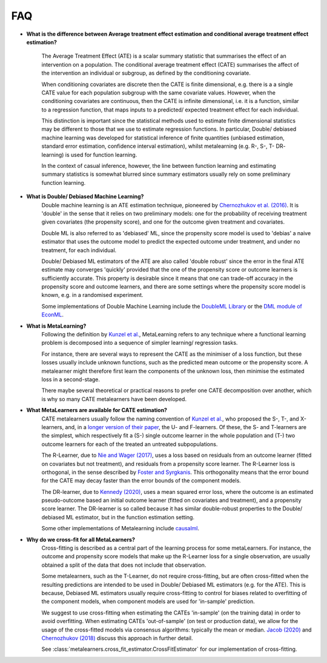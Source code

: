FAQ
===

* **What is the difference between Average treatment effect estimation
  and conditional average treatment effect estimation?**

    The Average Treatment Effect (ATE) is a scalar summary statistic that summarises the effect of an
    intervention on a population. The conditional average treatment effect (CATE)
    summarises the affect of the intervention an individual or subgroup, as defined
    by the conditioning covariate.

    When conditioning covariates are discrete then the CATE is finite dimensional,
    e.g. there is a a single CATE value for each population subgroup with the same covariate values.
    However, when the conditioning covariates are continuous, then the CATE is infinite dimensional,
    i.e. it is a function, similar to a regression function, that maps inputs to a predicted/ expected
    treatment effect for each individual.

    This distinction is important since the statistical methods used to estimate finite dimensional
    statistics may be different to those that we use to estimate regression functions.
    In particular, Double/ debiased machine learning was developed for statistical inference of finite
    quantities (unbiased estimation, standard error estimation, confidence interval estimation), whilst
    metalearning (e.g. R-, S-, T- DR- learning) is used for function learning.

    In the context of casual inference, however, the line between function learning
    and estimating summary statistics is somewhat blurred since summary estimators usually rely on
    some preliminary function learning.

* **What is Double/ Debiased Machine Learning?**
    Double machine learning is an ATE estimation technique, pioneered by
    `Chernozhukov et al. (2016) <https://arxiv.org/abs/1608.00060>`_.
    It is 'double' in the sense that it relies on two preliminary models: one for the probability of
    receiving treatment given covariates (the propensity score), and one for the outcome given treatment and covariates.

    Double ML is also referred to as 'debiased' ML, since the propensity score model is used to 'debias'
    a naive estimator that uses the outcome model to predict the expected outcome under treatment, and under no treatment,
    for each individual.

    Double/ Debiased ML estimators of the ATE are also called 'double robust' since the error in the final ATE estimate
    may converges 'quickly' provided that the one of the propensity score or outcome learners is sufficiently accurate.
    This property is desirable since it means that one can trade-off accuracy in the propensity score and outcome learners,
    and there are some settings where the propensity score model is known, e.g. in a randomised experiment.

    Some implementations of Double Machine Learning include the
    `DoubleML Library <https://docs.doubleml.org/stable/index.html>`_ or the
    `DML module of EconML <https://econml.azurewebsites.net/_autosummary/econml.dml.DML.html>`_.

* **What is MetaLearning?**
    Following the definition by `Kunzel et al. <https://doi.org/10.1073/pnas.1804597116>`_, MetaLearning
    refers to any technique where a functional learning problem is decomposed into a sequence of
    simpler learning/ regression tasks.

    For instance, there are several ways to represent the CATE as the minimiser of a loss function, but these losses
    usually include unknown functions, such as the predicted mean outcome or the propensity score.
    A metalearner might therefore first learn the components of the unknown loss, then minimise the estimated loss in a second-stage.

    There maybe several theoretical or practical reasons to prefer one CATE decomposition over another, which
    is why so many CATE metalearners have been developed.

* **What MetaLearners are available for CATE estimation?**
    CATE metalearners usually follow the naming convention of `Kunzel et al. <https://doi.org/10.1073/pnas.1804597116>`_,
    who proposed the S-, T-, and X-learners, and, in a `longer version of their paper <https://arxiv.org/abs/1706.03461>`_,
    the U- and F-learners. Of these, the S- and T-learners are the simplest, which respectively fit a
    (S-) single outcome learner in the whole population and (T-) two outcome learners for each of the treated an untreated subpopulations.

    The R-Learner, due to `Nie and Wager (2017) <https://arxiv.org/abs/1712.04912>`_, uses a loss based on residuals from
    an outcome learner (fitted on covariates but not treatment), and residuals from a propensity score learner. The R-Learner
    loss is orthogonal, in the sense described by `Foster and Syrgkanis <https://arxiv.org/abs/1901.09036>`_.
    This orthogonality means that the error bound for the CATE may decay faster than the error bounds of the component models.

    The DR-learner, due to `Kennedy (2020) <https://arxiv.org/abs/2004.14497>`_,  uses a mean squared error loss, where the outcome
    is an estimated pseudo-outcome based an initial outcome learner (fitted on covariates and treatment), and a propensity score learner.
    The DR-learner is so called because it has similar double-robust properties to the Double/ debiased ML estimator,
    but in the function estimation setting.

    Some other implementations of Metalearning include `causalml <https://github.com/uber/causalml>`_.

* **Why do we cross-fit for all MetaLearners?**
    Cross-fitting is described as a central part of the learning process
    for some metaLearners. For instance, the outcome and propensity score models that make up the R-Learner loss for a single
    observation, are usually obtained a split of the data that does not include that observation.

    Some metalearners, such as the T-Learner, do not require cross-fitting, but are often cross-fitted when the resulting predictions
    are intended to be used in Double/ Debiased ML estimators (e.g. for the ATE). This is because, Debiased ML estimators usually
    require cross-fitting to control for biases related to overfitting of the component models,
    when component models are used for 'in-sample' prediction.

    We suggest to use cross-fitting when estimating the CATEs
    'in-sample' (on the training data) in order to avoid
    overfitting. When estimating CATEs 'out-of-sample' (on test or
    production data), we allow for the usage of the cross-fitted
    models via consensus algorithms: typically the mean or median.
    `Jacob (2020) <https://arxiv.org/pdf/2007.02852>`_ and
    `Chernozhukov (2018) <https://academic.oup.com/ectj/article/21/1/C1/5056401>`_
    discuss this approach in further detail.

    See :class:`metalearners.cross_fit_estimator.CrossFitEstimator`
    for our implementation of cross-fitting.
